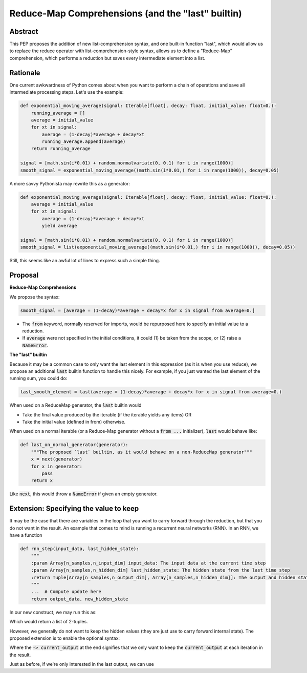 =========
Reduce-Map Comprehensions (and the "last" builtin)
=========

Abstract
--------

This PEP proposes the addition of new list-comprehension syntax, and one built-in function "last", which would allow us to replace the reduce operator with list-comprehension-style syntax, allows us to define a "Reduce-Map" comprehension, which performs a reduction but saves every intermediate element into a list.  

Rationale
--------

One current awkwardness of Python comes about when you want to perform a chain of operations and save all intermediate processing steps.  Let's use the example:

.. code-block:: python

    def exponential_moving_average(signal: Iterable[float], decay: float, initial_value: float=0.):
        running_average = []
        average = initial_value
        for xt in signal:
            average = (1-decay)*average + decay*xt
            running_average.append(average)
        return running_average
    
    signal = [math.sin(i*0.01) + random.normalvariate(0, 0.1) for i in range(1000)]
    smooth_signal = exponential_moving_average((math.sin(i*0.01,) for i in range(1000)), decay=0.05)


        
A more savvy Pythonista may rewrite this as a generator:

.. code-block:: python

    def exponential_moving_average(signal: Iterable[float], decay: float, initial_value: float=0.):
        average = initial_value
        for xt in signal:
            average = (1-decay)*average + decay*xt
            yield average
    
    signal = [math.sin(i*0.01) + random.normalvariate(0, 0.1) for i in range(1000)]
    smooth_signal = list(exponential_moving_average((math.sin(i*0.01,) for i in range(1000)), decay=0.05))
    
Still, this seems like an awful lot of lines to express such a simple thing.


Proposal
--------

**Reduce-Map Comprehensions**

We propose the syntax:

.. code-block:: python

    smooth_signal = [average = (1-decay)*average + decay*x for x in signal from average=0.]
    
- The :code:`from` keyword, normally reserved for imports, would be repurposed here to specify an initial value to a reduction. 
- If :code:`average` were not specified in the initial conditions, it could (1) be taken from the scope, or (2) raise a :code:`NameError`.

**The "last" builtin**

Because it may be a common case to only want the last element in this expression (as it is when you use reduce), we propose an additional :code:`last` builtin function to handle this nicely.  For example, if you just wanted the last element of the running sum, you could do: 

.. code-block:: python
    
    last_smooth_element = last(average = (1-decay)*average + decay*x for x in signal from average=0.)
    
When used on a ReduceMap generator, the :code:`last` builtin would

- Take the final value produced by the iterable (if the iterable yields any items) OR
- Take the initial value (defined in from) otherwise.

When used on a normal iterable (or a Reduce-Map generator without a :code:`from ...` initializer), :code:`last` would behave like:

.. code-block:: python

    def last_on_normal_generator(generator):
        """The proposed `last` builtin, as it would behave on a non-ReduceMap generator"""
        x = next(generator)
        for x in generator:
            pass
        return x

Like :code:`next`, this would throw a :code:`NameError` if given an empty generator.


Extension: Specifying the value to keep
--------

It may be the case that there are variables in the loop that you want to carry forward through the reduction, but that you do not want in the result.  An example that comes to mind is running a recurrent neural networks (RNN).  In an RNN, we have a function

.. code-block:: python

    def rnn_step(input_data, last_hidden_state):
        """
        :param Array[n_samples,n_input_dim] input_data: The input data at the current time step
        :param Array[n_samples,n_hidden_dim] last_hidden_state: The hidden state from the last time step
        :return Tuple[Array[n_samples,n_output_dim], Array[n_samples,n_hidden_dim]]: The output and hidden state.
        """
        ...  # Compute update here
        return output_data, new_hidden_state


In our new construct, we may run this as:

.. code-block:: python
   output_timeseries = [current_output, hidden = rnn_step(current_input, hidden) for current_input in input_timeseries from hidden=np.zeros((n_samples, n_hidden_dim))]
   
   
Which would return a list of 2-tuples.

However, we generally do not want to keep the hidden values (they are just use to carry forward internal state).  The proposed extension is to enable the optional syntax: 

.. code-block:: python
   output_timeseries = [current_output, hidden = rnn_step(current_input, hidden) -> current_output for current_input in input_timeseries from hidden=np.zeros((n_samples, n_hidden_dim))]

Where the :code:`-> current_output` at the end signifies that we only want to keep the :code:`current_output` at each iteration in the result.

Just as before, if we're only interested in the last output, we can use
   
   
.. code-block:: python
   final_output = last(current_output, hidden = rnn_step(current_input, hidden) -> current_output for current_input in input_timeseries from hidden=np.zeros((n_samples, n_hidden_dim)))


